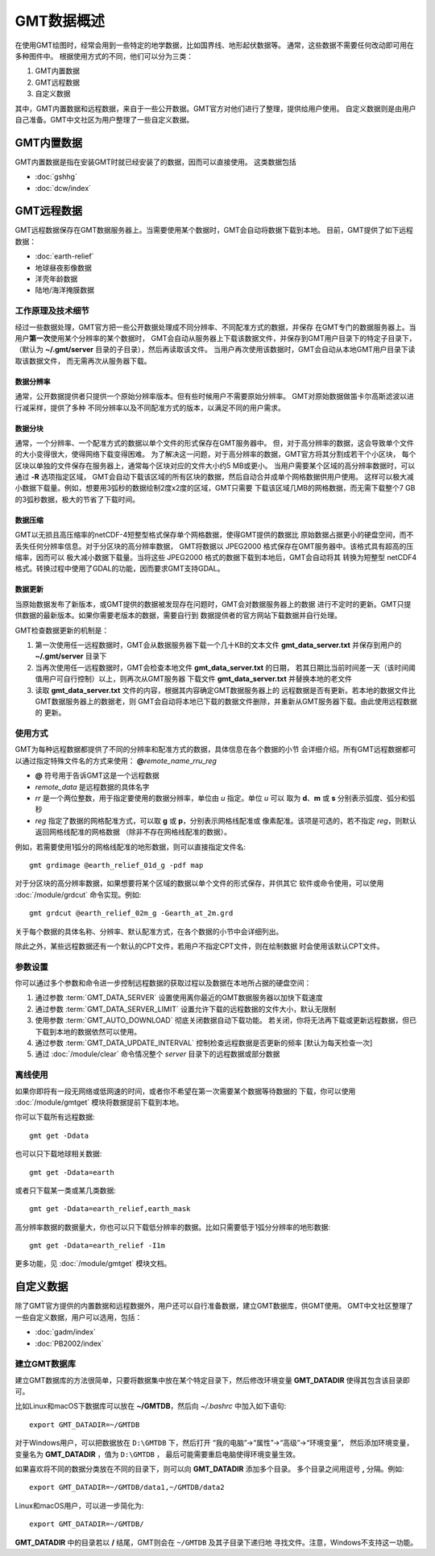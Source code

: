 GMT数据概述
===========

在使用GMT绘图时，经常会用到一些特定的地学数据，比如国界线、地形起伏数据等。
通常，这些数据不需要任何改动即可用在多种图件中。
根据使用方式的不同，他们可以分为三类：

1. GMT内置数据
2. GMT远程数据
3. 自定义数据

其中，GMT内置数据和远程数据，来自于一些公开数据。GMT官方对他们进行了整理，提供给用户使用。
自定义数据则是由用户自己准备。GMT中文社区为用户整理了一些自定义数据。

GMT内置数据
-----------

GMT内置数据是指在安装GMT时就已经安装了的数据，因而可以直接使用。
这类数据包括

- :doc:`gshhg`
- :doc:`dcw/index`

GMT远程数据
-----------

GMT远程数据保存在GMT数据服务器上。当需要使用某个数据时，GMT会自动将数据下载到本地。
目前，GMT提供了如下远程数据：

- :doc:`earth-relief`
- 地球昼夜影像数据
- 洋壳年龄数据
- 陆地/海洋掩膜数据

工作原理及技术细节
~~~~~~~~~~~~~~~~~~

经过一些数据处理，GMT官方把一些公开数据处理成不同分辨率、不同配准方式的数据，并保存
在GMT专门的数据服务器上。当用户\ **第一次**\ 使用某个分辨率的某个数据时，
GMT会自动从服务器上下载该数据文件，并保存到GMT用户目录下的特定子目录下，
（默认为 **~/.gmt/server** 目录的子目录），然后再读取该文件。
当用户再次使用该数据时，GMT会自动从本地GMT用户目录下读取该数据文件，
而无需再次从服务器下载。

数据分辨率
++++++++++

通常，公开数据提供者只提供一个原始分辨率版本。但有些时候用户不需要原始分辨率。
GMT对原始数据做笛卡尔高斯滤波以进行减采样，提供了多种
不同分辨率以及不同配准方式的版本，以满足不同的用户需求。

数据分块
++++++++

通常，一个分辨率、一个配准方式的数据以单个文件的形式保存在GMT服务器中。
但，对于高分辨率的数据，这会导致单个文件的大小变得很大，使得网络下载变得困难。
为了解决这一问题，对于高分辨率的数据，GMT官方将其分割成若干个小区块，
每个区块以单独的文件保存在服务器上，通常每个区块对应的文件大小约5 MB或更小。
当用户需要某个区域的高分辨率数据时，可以通过 **-R** 选项指定区域，
GMT会自动下载该区域的所有区块的数据，然后自动合并成单个网格数据供用户使用。
这样可以极大减小数据下载量。例如，想要用3弧秒的数据绘制2度x2度的区域，GMT只需要
下载该区域几MB的网格数据，而无需下载整个7 GB的3弧秒数据，极大的节省了下载时间。

数据压缩
++++++++

GMT以无损且高压缩率的netCDF-4短整型格式保存单个网格数据，使得GMT提供的数据比
原始数据占据更小的硬盘空间，而不丢失任何分辨率信息。对于分区块的高分辨率数据，
GMT将数据以 JPEG2000 格式保存在GMT服务器中。该格式具有超高的压缩率，因而可以
极大减小数据下载量。当将这些 JPEG2000 格式的数据下载到本地后，GMT会自动将其
转换为短整型 netCDF4 格式。转换过程中使用了GDAL的功能，因而要求GMT支持GDAL。

数据更新
++++++++

当原始数据发布了新版本，或GMT提供的数据被发现存在问题时，GMT会对数据服务器上的数据
进行不定时的更新。GMT只提供数据的最新版本。如果你需要老版本的数据，需要自行到
数据提供者的官方网站下载数据并自行处理。

GMT检查数据更新的机制是：

#. 第一次使用任一远程数据时，GMT会从数据服务器下载一个几十KB的文本文件
   **gmt_data_server.txt** 并保存到用户的 **~/.gmt/server** 目录下
#. 当再次使用任一远程数据时，GMT会检查本地文件 **gmt_data_server.txt** 的日期，
   若其日期比当前时间差一天（该时间阈值用户可自行控制）以上，则再次从GMT服务器
   下载文件 **gmt_data_server.txt** 并替换本地的老文件
#. 读取 **gmt_data_server.txt** 文件的内容，根据其内容确定GMT数据服务器上的
   远程数据是否有更新。若本地的数据文件比GMT数据服务器上的数据老，则
   GMT会自动将本地已下载的数据文件删除，并重新从GMT服务器下载。由此使用远程数据的
   更新。

使用方式
~~~~~~~~

GMT为每种远程数据都提供了不同的分辨率和配准方式的数据，具体信息在各个数据的小节
会详细介绍。所有GMT远程数据都可以通过指定特殊文件名的方式来使用：
**@**\ *remote_name*\ _\ *rr*\ *u*\ _\ *reg*

- **@** 符号用于告诉GMT这是一个远程数据
- *remote_data* 是远程数据的具体名字
- *rr* 是一个两位整数，用于指定要使用的数据分辨率，单位由 *u* 指定。单位 *u* 可以
  取为 **d**\ 、\ **m** 或 **s** 分别表示弧度、弧分和弧秒
- *reg* 指定了数据的网格配准方式，可以取 **g** 或 **p**\ ，分别表示网格线配准或
  像素配准。该项是可选的，若不指定 *reg*\ ，则默认返回网格线配准的网格数据
  （除非不存在网格线配准的数据）。

例如，若需要使用1弧分的网格线配准的地形数据，则可以直接指定文件名::

    gmt grdimage @earth_relief_01d_g -pdf map

对于分区块的高分辨率数据，如果想要将某个区域的数据以单个文件的形式保存，并供其它
软件或命令使用，可以使用 :doc:`/module/grdcut` 命令实现。例如::

    gmt grdcut @earth_relief_02m_g -Gearth_at_2m.grd

关于每个数据的具体名称、分辨率、默认配准方式，在各个数据的小节中会详细列出。

除此之外，某些远程数据还有一个默认的CPT文件，若用户不指定CPT文件，则在绘制数据
时会使用该默认CPT文件。

参数设置
~~~~~~~~

你可以通过多个参数和命令进一步控制远程数据的获取过程以及数据在本地所占据的硬盘空间：

#. 通过参数 :term:`GMT_DATA_SERVER` 设置使用离你最近的GMT数据服务器以加快下载速度
#. 通过参数 :term:`GMT_DATA_SERVER_LIMIT` 设置允许下载的远程数据的文件大小，默认无限制
#. 使用参数 :term:`GMT_AUTO_DOWNLOAD` 彻底关闭数据自动下载功能。
   若关闭，你将无法再下载或更新远程数据，但已下载到本地的数据依然可以使用。
#. 通过参数 :term:`GMT_DATA_UPDATE_INTERVAL` 控制检查远程数据是否更新的频率 [默认为每天检查一次]
#. 通过 :doc:`/module/clear` 命令情况整个 *server* 目录下的远程数据或部分数据

离线使用
~~~~~~~~

如果你即将有一段无网络或低网速的时间，或者你不希望在第一次需要某个数据等待数据的
下载，你可以使用 :doc:`/module/gmtget` 模块将数据提前下载到本地。

你可以下载所有远程数据::

    gmt get -Ddata

也可以只下载地球相关数据::

    gmt get -Ddata=earth

或者只下载某一类或某几类数据::

    gmt get -Ddata=earth_relief,earth_mask

高分辨率数据的数据量大，你也可以只下载低分辨率的数据。比如只需要低于1弧分分辨率的地形数据::

    gmt get -Ddata=earth_relief -I1m

更多功能，见 :doc:`/module/gmtget` 模块文档。

自定义数据
----------

除了GMT官方提供的内置数据和远程数据外，用户还可以自行准备数据，建立GMT数据库，供GMT使用。
GMT中文社区整理了一些自定义数据，用户可以选用，包括：

- :doc:`gadm/index`
- :doc:`PB2002/index`


建立GMT数据库
~~~~~~~~~~~~~

建立GMT数据库的方法很简单，只要将数据集中放在某个特定目录下，然后修改环境变量
**GMT_DATADIR** 使得其包含该目录即可。

比如Linux和macOS下数据库可以放在 **~/GMTDB**\ ，然后向 *~/.bashrc* 中加入如下语句::

    export GMT_DATADIR=~/GMTDB

对于Windows用户，可以把数据放在 ``D:\GMTDB`` 下，然后打开
“我的电脑”->“属性”->“高级”->“环境变量”，
然后添加环境变量，变量名为 **GMT_DATADIR** ，值为 ``D:\GMTDB`` ，
最后可能需要重启电脑使得环境变量生效。

如果喜欢将不同的数据分类放在不同的目录下，则可以向 **GMT_DATADIR** 添加多个目录。
多个目录之间用逗号 **,** 分隔。例如::

    export GMT_DATADIR=~/GMTDB/data1,~/GMTDB/data2

Linux和macOS用户，可以进一步简化为::

    export GMT_DATADIR=~/GMTDB/

**GMT_DATADIR** 中的目录若以 **/** 结尾，GMT则会在 ``~/GMTDB`` 及其子目录下递归地
寻找文件。注意，Windows不支持这一功能。
